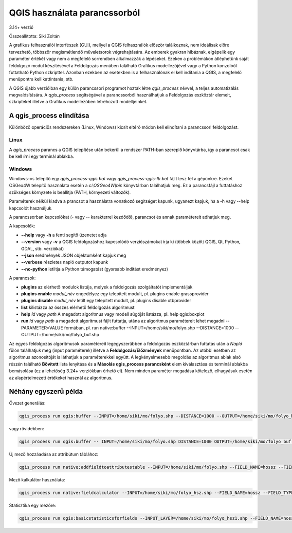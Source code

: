QGIS használata parancssorból
=============================
3.14+ verzió

Összeállította: Siki Zoltán

A grafikus felhasználói interfészek (GUI), mellyel a QGIS felhasználók először
találkoznak, nem ideálisak előre tervezhető, többször megismétlendő 
műveletsorok végrehajtására. Az emberek gyakran hibáznak, elgépelik egy
paraméter értékét vagy nem a megfelelő sorrendben alkalmazzák a lépéseket.
Ezeken a problémákon átléphetünk saját feldolgozó modul készítésével a
Feldolgozás menüben található Grafikus modellezőjével vagy a Python konzolból
futtatható Python szkripttel. Azonban ezekben az esetekben is a felhasználónak
el kell indítania a QGIS, a megfelelő menüpontra kell kattintania, stb.

A QGIS újabb verzióiban egy külön parancssori programot hoztak létre 
*qgis_process* névvel, a teljes automatizálás megvalósítására. A *qgis_process*
segítségével a parancssorból használhatjuk a Feldolgozás eszköztár elemeit,
szkripteket illetve a Grafikus modellezőben létrehozott modelljeinket.

A qgis_process elindítása
-------------------------

Különböző operáciős rendszereken (Linux, Windows) kicsit eltérő módon kell 
elindítani a parancssori feldolgozást.

Linux
~~~~~

A *qgis_process* parancs a QGIS telepítése után bekerül a rendszer PATH-ban
szereplő könyvtárba, így a parancsot csak be kell írni egy terminál ablakba.

.. code bash::

    qgis_process

Windows
~~~~~~~

Windows-os telepítő egy *qgis_process-qgis.bat* vagy 
*qgis_process-qgis-ltr.bat* fájlt tesz fel a gépünkre. Ezeket OSGeo4W telepítő
használata esetén a *c:\\OSGeo4W\\bin* könyvtárban találhatjuk meg. Ez a 
parancsfájl a futtatáshoz szükséges környzete is beállítja (PATH, 
környezeti változók).

Paraméterek nélkül kiadva a prancsot a használatra vonatkozó segítséget
kapunk, ugyanezt kapjuk, ha a -h vagy --help kapcsolót használjuk.

.. code bash::

    QGIS Processing Executor - 3.26.1-Buenos Aires 'Buenos Aires' (3.26.1-Buenos Aires)
    Usage: /usr/bin/qgis_process.bin [--help] [--version] [--json] [--verbose] [--no-python] [command] [algorithm id, path to model file, or path to Python script] [parameters]

    Options:
        --help or -h		Output the help
        --version or -v		Output all versions related to QGIS Process
        --json		Output results as JSON objects
        --verbose	Output verbose logs
        --no-python	Disable Python support (results in faster startup)
    Available commands:
        plugins		list available and active plugins
        plugins enable	enables an installed plugin. The plugin name must be specified, e.g. "plugins enable cartography_tools"
        plugins disable	disables an installed plugin. The plugin name must be specified, e.g. "plugins disable cartography_tools"
        list		list all available processing algorithms
        help		show help for an algorithm. The algorithm id or a path to a model file must be specified.
        run		runs an algorithm. The algorithm id or a path to a model file and parameter values must be specified. Parameter values are specified after -- with PARAMETER=VALUE syntax. Ordered list values for a parameter can be created by specifying the parameter multiple times, e.g. --LAYERS=layer1.shp --LAYERS=layer2.shp
                Alternatively, a '-' character in place of the parameters argument indicates that the parameters should be read from STDIN as a JSON object. The JSON should be structured as a map containing at least the "inputs" key specifying a map of input parameter values. This implies the --json option for output as a JSON object.
                If required, the ellipsoid to use for distance and area calculations can be specified via the "--ELLIPSOID=name" argument.
                If required, an existing QGIS project to use during the algorithm execution can be specified via the "--PROJECT_PATH=path" argument.

A parancssorban kapcsolókat (- vagy -- karakterrel kezdődő), parancsot és annak 
paramétereit adhatjuk meg.

A kapcsolók:

* **--help** vagy **-h** a fenti segítő üzenetet adja
* **--version** vagy **-v** a QGIS feldolgozáshoz kapcsolódó verziószámokat írja ki (többek között QGIS, Qt, Python, GDAL, stb. verziókat)
* **--json** eredmények JSON objektumként kapjuk meg
* **--verbose** részletes napló outputot kapunk
* **--no-python** letiltja a Python támogatást (gyorsabb indítást eredményez)

A parancsok:

* **plugins** az elérhető modulok listája, melyek a feldolgozás szolgáltatót implementálják
* **plugins enable** *modul_név* engedélyez egy telepített modult, pl. plugins enable grassprovider
* **plugins disable** *modul_név* letilt egy telepített modult, pl. plugins disable otbprovider
* **list** kilistázza az összes elérhető feldolgozás algoritmust
* **help** *id* vagy *path* A megadott algoritmus vagy modell súgóját listázza, pl. help qgis:boxplot
* **run** *id* vagy *path* a megadott algoritmust fájlt futtatja, utána az algoritmus paramétereit lehet megadni --PARAMETER=VALUE formában, pl. run native:buffer --INPUT=/home/siki/mo/folyo.shp --DISTANCE=1000 --OUTPUT=/home/siki/mo/folyo_buf.shp

Az egyes feldolgozás algoritmusok paramétereit legegyszerűbben a feldolgozás
eszköztárban futtatás után a *Napló* fülön találhatjuk meg (input paraméterek) 
illetve a **Feldolgozás/Előzmények** menüpontban. Az utóbbi esetben az 
algoritmus azonosítóját is láthatjuk a paraméterekkel együtt. A legkényelmesebb 
megoldás az algoritmus ablak alsó részén található **Bővített** lista lenyitása
és a **Másolás qgis_process parancsként** elem kiválasztása és terminál ablakba
bemásolása (ez a lehetőség 3.24+ verziókban érhető el).
Nem  minden paraméter megadása kötelező, elhagyásuk esetén az alapértelmezett
értékeket használ az algoritmus.

|cli_1_png|

Néhány egyszerű példa
---------------------

Övezet generálás:

.. code:: bash

    qgis_process run qgis:buffer --INPUT=/home/siki/mo/folyo.shp --DISTANCE=1000 --OUTPUT=/home/siki/mo/folyo_buf.shp

vagy rövidebben:

.. code:: bash

    qgis_process run qgis:buffer -- INPUT=/home/siki/mo/folyo.shp DISTANCE=1000 OUTPUT=/home/siki/mo/folyo_buf.shp

Új mező hozzáadása az attribútum táblához:

.. code:: bash

    qgis_process run native:addfieldtoattributestable --INPUT=/home/siki/mo/folyo.shp --FIELD_NAME=hossz --FIELD_TYPE=0 --FIELD_LENGTH=6 --FIELD_PRECISION=0 --OUTPUT=/home/siki/mo/folyo_hsz.shp

Mező kalkulátor használata:

.. code:: bash

    qgis_process run native:fieldcalculator --INPUT=/home/siki/mo/folyo_hsz.shp --FIELD_NAME=hossz --FIELD_TYPE=1 --FIELD_LENGTH=6 --FIELD_PRECISION=0 --FORMULA='$length' --OUTPUT=/home/siki/mo/folyo_hsz1.shp

Statisztika egy mezőre:

.. code:: bash

    qgis_process run qgis:basicstatisticsforfields --INPUT_LAYER=/home/siki/mo/folyo_hsz1.shp --FIELD_NAME=hossz --OUTPUT_HTML_FILE=/home/siki/mo/stat.html

.. |cli_1_png| image:: images/cli_1.png
    :width: 15cm
    :height: 11cm
